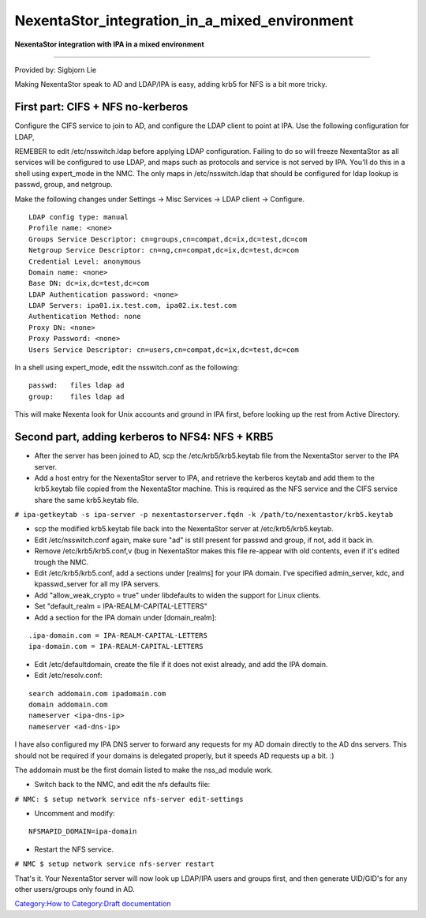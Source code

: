 NexentaStor_integration_in_a_mixed_environment
==============================================

**NexentaStor integration with IPA in a mixed environment**

--------------

Provided by: Sigbjorn Lie

Making NexentaStor speak to AD and LDAP/IPA is easy, adding krb5 for NFS
is a bit more tricky.



First part: CIFS + NFS no-kerberos
----------------------------------

Configure the CIFS service to join to AD, and configure the LDAP client
to point at IPA. Use the following configuration for LDAP,

REMEBER to edit /etc/nsswitch.ldap before applying LDAP configuration.
Failing to do so will freeze NexentaStor as all services will be
configured to use LDAP, and maps such as protocols and service is not
served by IPA. You'll do this in a shell using expert_mode in the NMC.
The only maps in /etc/nsswitch.ldap that should be configured for ldap
lookup is passwd, group, and netgroup.

Make the following changes under Settings -> Misc Services -> LDAP
client -> Configure.

::

   LDAP config type: manual
   Profile name: <none>
   Groups Service Descriptor: cn=groups,cn=compat,dc=ix,dc=test,dc=com
   Netgroup Service Descriptor: cn=ng,cn=compat,dc=ix,dc=test,dc=com
   Credential Level: anonymous
   Domain name: <none>
   Base DN: dc=ix,dc=test,dc=com
   LDAP Authentication password: <none>
   LDAP Servers: ipa01.ix.test.com, ipa02.ix.test.com
   Authentication Method: none
   Proxy DN: <none>
   Proxy Password: <none>
   Users Service Descriptor: cn=users,cn=compat,dc=ix,dc=test,dc=com

In a shell using expert_mode, edit the nsswitch.conf as the following:

::

   passwd:   files ldap ad
   group:    files ldap ad

This will make Nexenta look for Unix accounts and ground in IPA first,
before looking up the rest from Active Directory.



Second part, adding kerberos to NFS4: NFS + KRB5
------------------------------------------------

-  After the server has been joined to AD, scp the /etc/krb5/krb5.keytab
   file from the NexentaStor server to the IPA server.
-  Add a host entry for the NexentaStor server to IPA, and retrieve the
   kerberos keytab and add them to the krb5.keytab file copied from the
   NexentaStor machine. This is required as the NFS service and the CIFS
   service share the same krb5.keytab file.

``# ipa-getkeytab -s ipa-server -p nexentastorserver.fqdn -k /path/to/nexentastor/krb5.keytab``

-  scp the modified krb5.keytab file back into the NexentaStor server at
   /etc/krb5/krb5.keytab.

-  Edit /etc/nsswitch.conf again, make sure "ad" is still present for
   passwd and group, if not, add it back in.

-  Remove /etc/krb5/krb5.conf,v (bug in NexentaStor makes this file
   re-appear with old contents, even if it's edited trough the NMC.

-  Edit /etc/krb5/krb5.conf, add a sections under [realms] for your IPA
   domain. I've specified admin_server, kdc, and kpasswd_server for all
   my IPA servers.
-  Add "allow_weak_crypto = true" under libdefaults to widen the support
   for Linux clients.
-  Set "default_realm = IPA-REALM-CAPITAL-LETTERS"
-  Add a section for the IPA domain under [domain_realm]:

::

   .ipa-domain.com = IPA-REALM-CAPITAL-LETTERS
   ipa-domain.com = IPA-REALM-CAPITAL-LETTERS

-  Edit /etc/defaultdomain, create the file if it does not exist
   already, and add the IPA domain.

-  Edit /etc/resolv.conf:

::

   search addomain.com ipadomain.com
   domain addomain.com
   nameserver <ipa-dns-ip>
   nameserver <ad-dns-ip>

I have also configured my IPA DNS server to forward any requests for my
AD domain directly to the AD dns servers. This should not be required if
your domains is delegated properly, but it speeds AD requests up a bit.
:)

The addomain must be the first domain listed to make the nss_ad module
work.

-  Switch back to the NMC, and edit the nfs defaults file:

``# NMC: $ setup network service nfs-server edit-settings``

-  Uncomment and modify:

::

   NFSMAPID_DOMAIN=ipa-domain

-  Restart the NFS service.

``# NMC $ setup network service nfs-server restart``

That's it. Your NexentaStor server will now look up LDAP/IPA users and
groups first, and then generate UID/GID's for any other users/groups
only found in AD.

`Category:How to <Category:How_to>`__ `Category:Draft
documentation <Category:Draft_documentation>`__